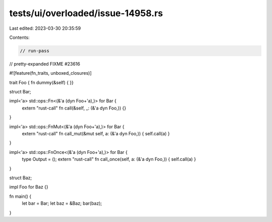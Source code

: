 tests/ui/overloaded/issue-14958.rs
==================================

Last edited: 2023-03-30 20:35:59

Contents:

.. code-block:: rs

    // run-pass
// pretty-expanded FIXME #23616

#![feature(fn_traits, unboxed_closures)]

trait Foo { fn dummy(&self) { }}

struct Bar;

impl<'a> std::ops::Fn<(&'a (dyn Foo+'a),)> for Bar {
    extern "rust-call" fn call(&self, _: (&'a dyn Foo,)) {}
}

impl<'a> std::ops::FnMut<(&'a (dyn Foo+'a),)> for Bar {
    extern "rust-call" fn call_mut(&mut self, a: (&'a dyn Foo,)) { self.call(a) }
}

impl<'a> std::ops::FnOnce<(&'a (dyn Foo+'a),)> for Bar {
    type Output = ();
    extern "rust-call" fn call_once(self, a: (&'a dyn Foo,)) { self.call(a) }
}

struct Baz;

impl Foo for Baz {}

fn main() {
    let bar = Bar;
    let baz = &Baz;
    bar(baz);
}


